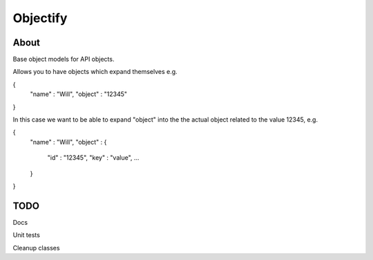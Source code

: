 ==========
Objectify
==========

About
==========

Base object models for API objects.

Allows you to have objects which expand themselves e.g.

{
    "name" : "Will",
    "object" : "12345"
}

In this case we want to be able to expand "object" into the the actual object related to the value 12345, e.g.

{
    "name" : "Will",
    "object" : {
        "id" : "12345",
        "key" : "value",
        ...
    }
}


TODO
==========
Docs

Unit tests

Cleanup classes